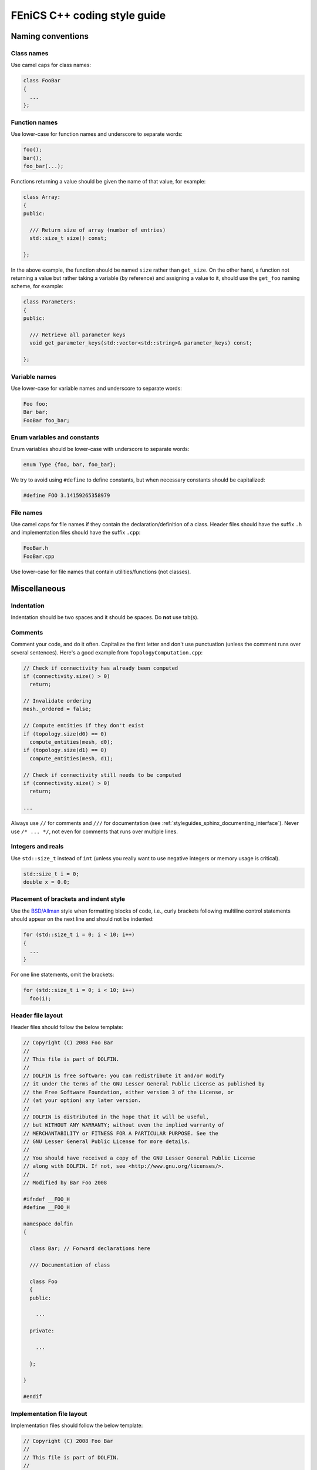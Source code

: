.. _developers_styleguide_cpp:

FEniCS C++ coding style guide
=============================

Naming conventions
------------------

Class names
^^^^^^^^^^^
Use camel caps for class names:

.. code-block:: c++

    class FooBar
    {
      ...
    };

Function names
^^^^^^^^^^^^^^

Use lower-case for function names and underscore to separate words:

.. code-block:: c++

    foo();
    bar();
    foo_bar(...);

Functions returning a value should be given the name of that value,
for example:

.. code-block:: c++

    class Array:
    {
    public:

      /// Return size of array (number of entries)
      std::size_t size() const;

    };

In the above example, the function should be named ``size`` rather
than ``get_size``. On the other hand, a function not returning a value
but rather taking a variable (by reference) and assigning a value to
it, should use the ``get_foo`` naming scheme, for example:

.. code-block:: c++

    class Parameters:
    {
    public:

      /// Retrieve all parameter keys
      void get_parameter_keys(std::vector<std::string>& parameter_keys) const;

    };


Variable names
^^^^^^^^^^^^^^

Use lower-case for variable names and underscore to separate words:

.. code-block:: c++

    Foo foo;
    Bar bar;
    FooBar foo_bar;

Enum variables and constants
^^^^^^^^^^^^^^^^^^^^^^^^^^^^

Enum variables should be lower-case with underscore to separate words:

.. code-block:: c++

    enum Type {foo, bar, foo_bar};

We try to avoid using ``#define`` to define constants, but when
necessary constants should be capitalized:

.. code-block:: c++

    #define FOO 3.14159265358979

File names
^^^^^^^^^^

Use camel caps for file names if they contain the
declaration/definition of a class. Header files should have the suffix
``.h`` and implementation files should have the suffix ``.cpp``:

.. code-block:: c++

    FooBar.h
    FooBar.cpp

Use lower-case for file names that contain utilities/functions (not
classes).

Miscellaneous
-------------

.. _styleguides_cpp_coding_style_indentation:

Indentation
^^^^^^^^^^^

Indentation should be two spaces and it should be spaces. Do **not**
use tab(s).

Comments
^^^^^^^^

Comment your code, and do it often. Capitalize the first letter and
don't use punctuation (unless the comment runs over several
sentences). Here's a good example from ``TopologyComputation.cpp``:

.. code-block:: c++

    // Check if connectivity has already been computed
    if (connectivity.size() > 0)
      return;

    // Invalidate ordering
    mesh._ordered = false;

    // Compute entities if they don't exist
    if (topology.size(d0) == 0)
      compute_entities(mesh, d0);
    if (topology.size(d1) == 0)
      compute_entities(mesh, d1);

    // Check if connectivity still needs to be computed
    if (connectivity.size() > 0)
      return;

    ...

Always use ``//`` for comments and ``///`` for documentation (see
:ref:`styleguides_sphinx_documenting_interface`). Never use ``/*
... */``, not even for comments that runs over multiple lines.

Integers and reals
^^^^^^^^^^^^^^^^^^

Use ``std::size_t`` instead of ``int`` (unless you really want to use
negative integers or memory usage is critical).

.. code-block:: c++

    std::size_t i = 0;
    double x = 0.0;

Placement of brackets and indent style
^^^^^^^^^^^^^^^^^^^^^^^^^^^^^^^^^^^^^^

Use the `BSD/Allman <http://en.wikipedia.org/wiki/Indent_style>`_
style when formatting blocks of code, i.e., curly brackets following
multiline control statements should appear on the next line and should
not be indented:

.. code-block:: c++

    for (std::size_t i = 0; i < 10; i++)
    {
      ...
    }

For one line statements, omit the brackets:

.. code-block:: c++

    for (std::size_t i = 0; i < 10; i++)
      foo(i);

Header file layout
^^^^^^^^^^^^^^^^^^

Header files should follow the below template:

.. code-block:: c++

    // Copyright (C) 2008 Foo Bar
    //
    // This file is part of DOLFIN.
    //
    // DOLFIN is free software: you can redistribute it and/or modify
    // it under the terms of the GNU Lesser General Public License as published by
    // the Free Software Foundation, either version 3 of the License, or
    // (at your option) any later version.
    //
    // DOLFIN is distributed in the hope that it will be useful,
    // but WITHOUT ANY WARRANTY; without even the implied warranty of
    // MERCHANTABILITY or FITNESS FOR A PARTICULAR PURPOSE. See the
    // GNU Lesser General Public License for more details.
    //
    // You should have received a copy of the GNU Lesser General Public License
    // along with DOLFIN. If not, see <http://www.gnu.org/licenses/>.
    //
    // Modified by Bar Foo 2008

    #ifndef __FOO_H
    #define __FOO_H

    namespace dolfin
    {

      class Bar; // Forward declarations here

      /// Documentation of class

      class Foo
      {
      public:

        ...

      private:

        ...

      };

    }

    #endif

Implementation file layout
^^^^^^^^^^^^^^^^^^^^^^^^^^

Implementation files should follow the below template:

.. code-block:: c++

    // Copyright (C) 2008 Foo Bar
    //
    // This file is part of DOLFIN.
    //
    // DOLFIN is free software: you can redistribute it and/or modify
    // it under the terms of the GNU Lesser General Public License as published by
    // the Free Software Foundation, either version 3 of the License, or
    // (at your option) any later version.
    //
    // DOLFIN is distributed in the hope that it will be useful,
    // but WITHOUT ANY WARRANTY; without even the implied warranty of
    // MERCHANTABILITY or FITNESS FOR A PARTICULAR PURPOSE. See the
    // GNU Lesser General Public License for more details.
    //
    // You should have received a copy of the GNU Lesser General Public License
    // along with DOLFIN. If not, see <http://www.gnu.org/licenses/>.
    //
    // Modified by Bar Foo 2008

    #include <dolfin/Foo.h>

    using namespace dolfin;

    //-----------------------------------------------------------------------------
    Foo::Foo() : // variable initialization here
    {
      ...
    }
    //-----------------------------------------------------------------------------
    Foo::~Foo()
    {
      // Do nothing
    }
    //-----------------------------------------------------------------------------

The horizontal lines above (including the slashes) should be exactly
79 characters wide.

Including header files and using forward declarations
^^^^^^^^^^^^^^^^^^^^^^^^^^^^^^^^^^^^^^^^^^^^^^^^^^^^^

Do not use ``#include <dolfin.h>`` or ``#include``
``<dolfin/dolfin_foo.h>`` inside the DOLFIN source tree. Only include
the portions of DOLFIN you are actually using.

Include as few header files as possible and use forward declarations
whenever possible (in header files). Put the ``#include`` in the
implementation file.  This reduces compilation time and minimizes the
risk of cyclic dependencies.

Explicit constructors
^^^^^^^^^^^^^^^^^^^^^

Make all one argument constructors (except copy constructors)
explicit:

.. code-block:: c++

    class Foo
    {
      explicit Foo(std::size_t i);
    };

Virtual functions
^^^^^^^^^^^^^^^^^

Always declare inherited virtual functions as virtual in the
subclasses.  This makes it easier to spot which functions are virtual.

.. code-block:: c++

    class Foo
    {
      virtual void foo();
      virtual void bar() = 0;
    };

    class Bar : public Foo
    {
      virtual void foo();
      virtual void bar();
    };

Use of libraries
----------------

Prefer C++ strings and streams over old C-style ``char*``
^^^^^^^^^^^^^^^^^^^^^^^^^^^^^^^^^^^^^^^^^^^^^^^^^^^^^^^^^

Use ``std::string`` instead of ``const char*`` and use
``std::istream`` and ``std::ostream`` instead of ``FILE``. Avoid
``printf``, ``sprintf`` and other C functions.

There are some exceptions to this rule where we need to use old
C-style function calls. One such exception is handling of command-line
arguments (``char* argv[]``).

Prefer smart pointers over plain pointers
^^^^^^^^^^^^^^^^^^^^^^^^^^^^^^^^^^^^^^^^^

Use ``std::shared_ptr`` and ``std::unique_ptr`` in favour of plain
pointers. Smart pointers reduce the likelihood of memory leaks and
make ownership clear. Use ``unique_ptr`` for a pointer that is not
shared and ``shared_ptr`` when multiple pointers point to the same
object.
